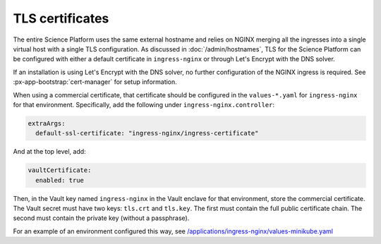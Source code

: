 ################
TLS certificates
################

The entire Science Platform uses the same external hostname and relies on NGINX merging all the ingresses into a single virtual host with a single TLS configuration.
As discussed in :doc:`/admin/hostnames`, TLS for the Science Platform can be configured with either a default certificate in ``ingress-nginx`` or through Let's Encrypt with the DNS solver.

If an installation is using Let's Encrypt with the DNS solver, no further configuration of the NGINX ingress is required.
See :px-app-bootstrap:`cert-manager` for setup information.

When using a commercial certificate, that certificate should be configured in the ``values-*.yaml`` for ``ingress-nginx`` for that environment.
Specifically, add the following under ``ingress-nginx.controller``:

.. code-block:: yaml

    extraArgs:
      default-ssl-certificate: "ingress-nginx/ingress-certificate"

And at the top level, add:

.. code-block:: yaml

   vaultCertificate:
     enabled: true

Then, in the Vault key named ``ingress-nginx`` in the Vault enclave for that environment, store the commercial certificate.
The Vault secret must have two keys: ``tls.crt`` and ``tls.key``.
The first must contain the full public certificate chain.
The second must contain the private key (without a passphrase).

For an example of an environment configured this way, see `/applications/ingress-nginx/values-minikube.yaml <https://github.com/lsst-sqre/phalanx/blob/main/applications/ingress-nginx/values-minikube.yaml>`__
